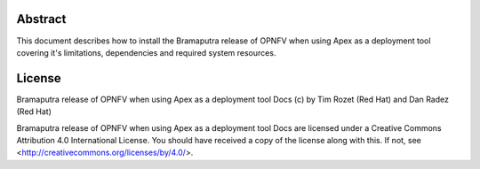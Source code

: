 Abstract
========

This document describes how to install the Bramaputra release of OPNFV when
using Apex as a deployment tool covering it's limitations, dependencies
and required system resources.

License
=======
Bramaputra release of OPNFV when using Apex as a deployment tool Docs
(c) by Tim Rozet (Red Hat) and Dan Radez (Red Hat)

Bramaputra release of OPNFV when using Apex as a deployment tool Docs
are licensed under a Creative Commons Attribution 4.0 International License.
You should have received a copy of the license along with this.
If not, see <http://creativecommons.org/licenses/by/4.0/>.
